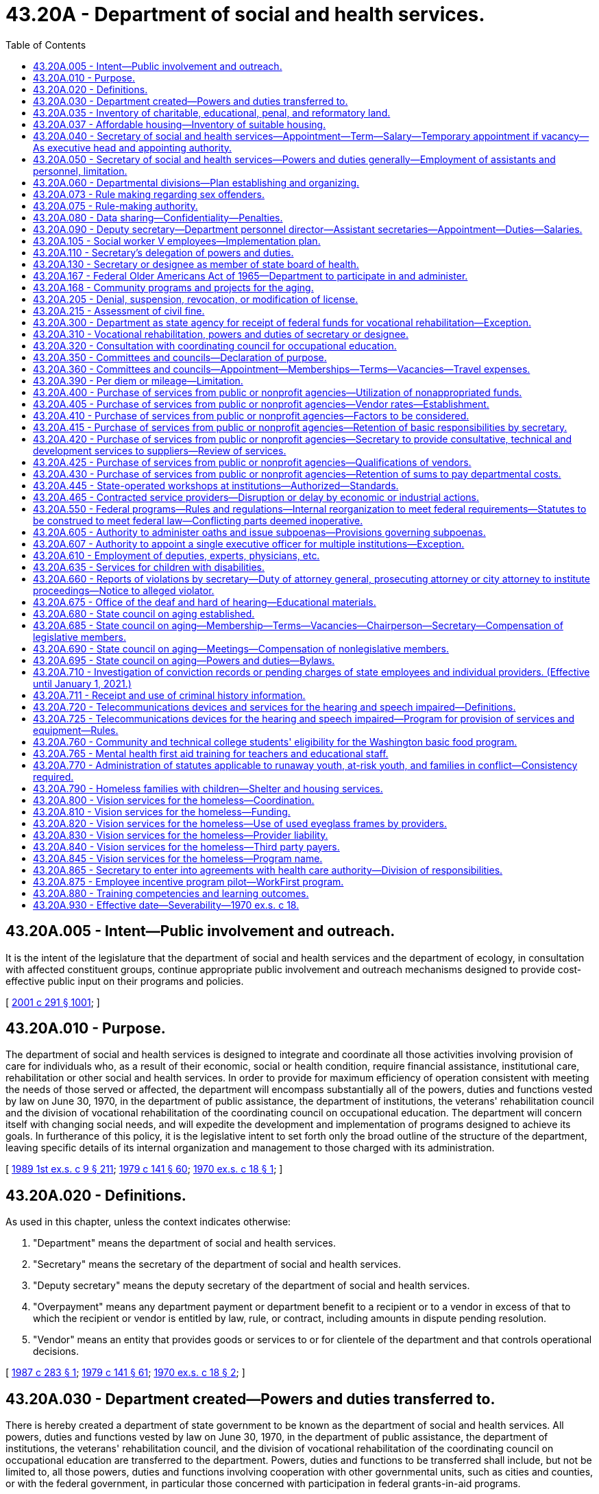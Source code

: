= 43.20A - Department of social and health services.
:toc:

== 43.20A.005 - Intent—Public involvement and outreach.
It is the intent of the legislature that the department of social and health services and the department of ecology, in consultation with affected constituent groups, continue appropriate public involvement and outreach mechanisms designed to provide cost-effective public input on their programs and policies.

[ http://lawfilesext.leg.wa.gov/biennium/2001-02/Pdf/Bills/Session%20Laws/Senate/5401-S.SL.pdf?cite=2001%20c%20291%20§%201001[2001 c 291 § 1001]; ]

== 43.20A.010 - Purpose.
The department of social and health services is designed to integrate and coordinate all those activities involving provision of care for individuals who, as a result of their economic, social or health condition, require financial assistance, institutional care, rehabilitation or other social and health services. In order to provide for maximum efficiency of operation consistent with meeting the needs of those served or affected, the department will encompass substantially all of the powers, duties and functions vested by law on June 30, 1970, in the department of public assistance, the department of institutions, the veterans' rehabilitation council and the division of vocational rehabilitation of the coordinating council on occupational education. The department will concern itself with changing social needs, and will expedite the development and implementation of programs designed to achieve its goals. In furtherance of this policy, it is the legislative intent to set forth only the broad outline of the structure of the department, leaving specific details of its internal organization and management to those charged with its administration.

[ http://leg.wa.gov/CodeReviser/documents/sessionlaw/1989ex1c9.pdf?cite=1989%201st%20ex.s.%20c%209%20§%20211[1989 1st ex.s. c 9 § 211]; http://leg.wa.gov/CodeReviser/documents/sessionlaw/1979c141.pdf?cite=1979%20c%20141%20§%2060[1979 c 141 § 60]; http://leg.wa.gov/CodeReviser/documents/sessionlaw/1970ex1c18.pdf?cite=1970%20ex.s.%20c%2018%20§%201[1970 ex.s. c 18 § 1]; ]

== 43.20A.020 - Definitions.
As used in this chapter, unless the context indicates otherwise:

. "Department" means the department of social and health services.

. "Secretary" means the secretary of the department of social and health services.

. "Deputy secretary" means the deputy secretary of the department of social and health services.

. "Overpayment" means any department payment or department benefit to a recipient or to a vendor in excess of that to which the recipient or vendor is entitled by law, rule, or contract, including amounts in dispute pending resolution.

. "Vendor" means an entity that provides goods or services to or for clientele of the department and that controls operational decisions.

[ http://leg.wa.gov/CodeReviser/documents/sessionlaw/1987c283.pdf?cite=1987%20c%20283%20§%201[1987 c 283 § 1]; http://leg.wa.gov/CodeReviser/documents/sessionlaw/1979c141.pdf?cite=1979%20c%20141%20§%2061[1979 c 141 § 61]; http://leg.wa.gov/CodeReviser/documents/sessionlaw/1970ex1c18.pdf?cite=1970%20ex.s.%20c%2018%20§%202[1970 ex.s. c 18 § 2]; ]

== 43.20A.030 - Department created—Powers and duties transferred to.
There is hereby created a department of state government to be known as the department of social and health services. All powers, duties and functions vested by law on June 30, 1970, in the department of public assistance, the department of institutions, the veterans' rehabilitation council, and the division of vocational rehabilitation of the coordinating council on occupational education are transferred to the department. Powers, duties and functions to be transferred shall include, but not be limited to, all those powers, duties and functions involving cooperation with other governmental units, such as cities and counties, or with the federal government, in particular those concerned with participation in federal grants-in-aid programs.

[ http://leg.wa.gov/CodeReviser/documents/sessionlaw/1989ex1c9.pdf?cite=1989%201st%20ex.s.%20c%209%20§%20212[1989 1st ex.s. c 9 § 212]; http://leg.wa.gov/CodeReviser/documents/sessionlaw/1979c141.pdf?cite=1979%20c%20141%20§%2062[1979 c 141 § 62]; http://leg.wa.gov/CodeReviser/documents/sessionlaw/1970ex1c18.pdf?cite=1970%20ex.s.%20c%2018%20§%203[1970 ex.s. c 18 § 3]; ]

== 43.20A.035 - Inventory of charitable, educational, penal, and reformatory land.
The department shall conduct an inventory of real properties as provided in *RCW 79.01.006.

[ http://lawfilesext.leg.wa.gov/biennium/1991-92/Pdf/Bills/Session%20Laws/Senate/5332-S.SL.pdf?cite=1991%20c%20204%20§%202[1991 c 204 § 2]; ]

== 43.20A.037 - Affordable housing—Inventory of suitable housing.
. The department shall identify and catalog real property that is no longer required for department purposes and is suitable for the development of affordable housing for very low-income, and moderate-income households as defined in RCW 43.63A.510. The inventory shall include the location, approximate size, and current zoning classification of the property. The department shall provide a copy of the inventory to the *department of community, trade, and economic development by November 1, 1993, and every November 1 thereafter.

. By November 1 of each year, beginning in 1994, the department shall purge the inventory of real property of sites that are no longer available for the development of affordable housing. The department shall include an updated listing of real property that has become available since the last update. As used in this section, "real property" means buildings, land, or buildings and land.

[ http://lawfilesext.leg.wa.gov/biennium/1995-96/Pdf/Bills/Session%20Laws/House/1014.SL.pdf?cite=1995%20c%20399%20§%2065[1995 c 399 § 65]; http://lawfilesext.leg.wa.gov/biennium/1993-94/Pdf/Bills/Session%20Laws/House/1824.SL.pdf?cite=1993%20c%20461%20§%208[1993 c 461 § 8]; ]

== 43.20A.040 - Secretary of social and health services—Appointment—Term—Salary—Temporary appointment if vacancy—As executive head and appointing authority.
The executive head and appointing authority of the department shall be the secretary of social and health services. He or she shall be appointed by the governor with the consent of the senate, and shall serve at the pleasure of the governor. He or she shall be paid a salary to be fixed by the governor in accordance with the provisions of RCW 43.03.040. If a vacancy occurs in his or her position while the senate is not in session, the governor shall make a temporary appointment until the next meeting of the senate, when he or she shall present to that body his or her nomination for the office.

[ http://lawfilesext.leg.wa.gov/biennium/2009-10/Pdf/Bills/Session%20Laws/Senate/5038.SL.pdf?cite=2009%20c%20549%20§%205073[2009 c 549 § 5073]; http://leg.wa.gov/CodeReviser/documents/sessionlaw/1970ex1c18.pdf?cite=1970%20ex.s.%20c%2018%20§%204[1970 ex.s. c 18 § 4]; ]

== 43.20A.050 - Secretary of social and health services—Powers and duties generally—Employment of assistants and personnel, limitation.
It is the intent of the legislature wherever possible to place the internal affairs of the department under the control of the secretary to institute the flexible, alert and intelligent management of its business that changing contemporary circumstances require. Therefore, whenever the secretary's authority is not specifically limited by law, he or she shall have complete charge and supervisory powers over the department. The secretary is authorized to create such administrative structures as deemed appropriate, except as otherwise specified by law. The secretary shall have the power to employ such assistants and personnel as may be necessary for the general administration of the department. Except as elsewhere specified, such employment shall be in accordance with the rules of the state civil service law, chapter 41.06 RCW.

[ http://lawfilesext.leg.wa.gov/biennium/1997-98/Pdf/Bills/Session%20Laws/Senate/5710-S2.SL.pdf?cite=1997%20c%20386%20§%2041[1997 c 386 § 41]; http://leg.wa.gov/CodeReviser/documents/sessionlaw/1979c141.pdf?cite=1979%20c%20141%20§%2063[1979 c 141 § 63]; http://leg.wa.gov/CodeReviser/documents/sessionlaw/1970ex1c18.pdf?cite=1970%20ex.s.%20c%2018%20§%205[1970 ex.s. c 18 § 5]; ]

== 43.20A.060 - Departmental divisions—Plan establishing and organizing.
The department of social and health services shall be subdivided into divisions, including a division of vocational rehabilitation. Except as otherwise specified or as federal requirements may differently require, these divisions shall be established and organized in accordance with plans to be prepared by the secretary and approved by the governor. In preparing such plans, the secretary shall endeavor to promote efficient public management, to improve programs, and to take full advantage of the economies, both fiscal and administrative, to be gained from the consolidation of the departments of public assistance, institutions, the veterans' rehabilitation council, and the division of vocational rehabilitation of the coordinating council on occupational education.

[ http://leg.wa.gov/CodeReviser/documents/sessionlaw/1989ex1c9.pdf?cite=1989%201st%20ex.s.%20c%209%20§%20213[1989 1st ex.s. c 9 § 213]; http://leg.wa.gov/CodeReviser/documents/sessionlaw/1979c141.pdf?cite=1979%20c%20141%20§%2064[1979 c 141 § 64]; http://leg.wa.gov/CodeReviser/documents/sessionlaw/1970ex1c18.pdf?cite=1970%20ex.s.%20c%2018%20§%206[1970 ex.s. c 18 § 6]; ]

== 43.20A.073 - Rule making regarding sex offenders.
See RCW 72.09.337.

[ ]

== 43.20A.075 - Rule-making authority.
For rules adopted after July 23, 1995, the secretary may not rely solely on a section of law stating a statute's intent or purpose, on the enabling provisions of the statute establishing the agency, or on any combination of such provisions, for statutory authority to adopt any rule.

[ http://lawfilesext.leg.wa.gov/biennium/1995-96/Pdf/Bills/Session%20Laws/House/1010-S.SL.pdf?cite=1995%20c%20403%20§%20102[1995 c 403 § 102]; ]

== 43.20A.080 - Data sharing—Confidentiality—Penalties.
. The department shall provide the employment security department quarterly with the names and social security numbers of all clients in the WorkFirst program and any successor state welfare program.

. The information provided by the employment security department under RCW 50.13.060 for statistical analysis and welfare program evaluation purposes may be used only for statistical analysis, research, and evaluation purposes as provided in RCW 74.08A.410 and 74.08A.420. Through individual matches with accessed employment security department confidential employer wage files, only aggregate, statistical, group level data shall be reported. Data sharing by the employment security department may be extended to include the office of financial management and other such governmental entities with oversight responsibility for this program.

. The department and other agencies of state government shall protect the privacy of confidential personal data supplied under RCW 50.13.060 consistent with federal law, chapters 50.13 and 50A.25 RCW, and the terms and conditions of a formal data-sharing agreement between the employment security department and agencies of state government, however the misuse or unauthorized use of confidential data supplied by the employment security department is subject to the penalties in RCW 50.13.080 and 50A.25.120.

[ http://lawfilesext.leg.wa.gov/biennium/2019-20/Pdf/Bills/Session%20Laws/House/1399-S.SL.pdf?cite=2019%20c%2013%20§%2067[2019 c 13 § 67]; http://lawfilesext.leg.wa.gov/biennium/1997-98/Pdf/Bills/Session%20Laws/House/3901.SL.pdf?cite=1997%20c%2058%20§%201005[1997 c 58 § 1005]; ]

== 43.20A.090 - Deputy secretary—Department personnel director—Assistant secretaries—Appointment—Duties—Salaries.
The secretary shall appoint a deputy secretary, a department personnel director and such assistant secretaries as shall be needed to administer the department. The deputy secretary shall have charge and general supervision of the department in the absence or disability of the secretary, and in case of a vacancy in the office of secretary, shall continue in charge of the department until a successor is appointed and qualified, or until the governor shall appoint an acting secretary. The officers appointed under this section, and exempt from the provisions of the state civil service law by the terms of *RCW 41.06.076, shall be paid salaries to be fixed by the governor in accordance with the procedure established by law for the fixing of salaries for officers exempt from the operation of the state civil service law.

[ http://lawfilesext.leg.wa.gov/biennium/2017-18/Pdf/Bills/Session%20Laws/House/1661-S2.SL.pdf?cite=2017%203rd%20sp.s.%20c%206%20§%20811[2017 3rd sp.s. c 6 § 811]; http://lawfilesext.leg.wa.gov/biennium/1993-94/Pdf/Bills/Session%20Laws/House/2319-S2.SL.pdf?cite=1994%20sp.s.%20c%207%20§%20515[1994 sp.s. c 7 § 515]; http://leg.wa.gov/CodeReviser/documents/sessionlaw/1970ex1c18.pdf?cite=1970%20ex.s.%20c%2018%20§%207[1970 ex.s. c 18 § 7]; ]

== 43.20A.105 - Social worker V employees—Implementation plan.
The secretary shall develop a plan for implementation for the social worker V employees. The implementation plan shall be submitted to the governor and the legislature by December 1, 1997. The department shall begin implementation of the plan beginning April 1, 1998. The department shall perform the duties assigned under *sections 3 through 5, chapter 386, Laws of 1997 and **RCW 41.06.076 within existing personnel resources.

[ http://lawfilesext.leg.wa.gov/biennium/1997-98/Pdf/Bills/Session%20Laws/Senate/5710-S2.SL.pdf?cite=1997%20c%20386%20§%205[1997 c 386 § 5]; ]

== 43.20A.110 - Secretary's delegation of powers and duties.
The secretary may delegate any power or duty vested in or transferred to him or her by law, or executive order, to his or her deputy secretary or to any other assistant or subordinate; but the secretary shall be responsible for the official acts of the officers and employees of the department.

[ http://lawfilesext.leg.wa.gov/biennium/2009-10/Pdf/Bills/Session%20Laws/Senate/5038.SL.pdf?cite=2009%20c%20549%20§%205074[2009 c 549 § 5074]; http://leg.wa.gov/CodeReviser/documents/sessionlaw/1970ex1c18.pdf?cite=1970%20ex.s.%20c%2018%20§%209[1970 ex.s. c 18 § 9]; ]

== 43.20A.130 - Secretary or designee as member of state board of health.
See RCW 43.20.030.

[ ]

== 43.20A.167 - Federal Older Americans Act of 1965—Department to participate in and administer.
See RCW 74.36.100.

[ ]

== 43.20A.168 - Community programs and projects for the aging.
See RCW 74.36.110 through 74.36.130.

[ ]

== 43.20A.205 - Denial, suspension, revocation, or modification of license.
This section governs the denial of an application for a license or the suspension, revocation, or modification of a license by the department.

. The department shall give written notice of the denial of an application for a license to the applicant or his or her agent. The department shall give written notice of revocation, suspension, or modification of a license to the licensee or his or her agent. The notice shall state the reasons for the action. The notice shall be personally served in the manner of service of a summons in a civil action or shall be given in another manner that shows proof of receipt.

. Except as otherwise provided in this subsection and in subsection (4) of this section, revocation, suspension, or modification is effective twenty-eight days after the licensee or the agent receives the notice.

.. The department may make the date the action is effective later than twenty-eight days after receipt. If the department does so, it shall state the effective date in the written notice given the licensee or agent.

.. The department may make the date the action is effective sooner than twenty-eight days after receipt when necessary to protect the public health, safety, or welfare. When the department does so, it shall state the effective date and the reasons supporting the effective date in the written notice given to the licensee or agent.

.. When the department has received certification pursuant to chapter 74.20A RCW from the division of child support that the licensee is a person who is not in compliance with a support order or an order from court stating that the licensee is in noncompliance with a *residential or visitation order under chapter 26.09 RCW, the department shall provide that the suspension is effective immediately upon receipt of the suspension notice by the licensee.

. Except for licensees suspended for noncompliance with a support order under chapter 74.20A RCW or a *residential or visitation order under chapter 26.09 RCW, a license applicant or licensee who is aggrieved by a department denial, revocation, suspension, or modification has the right to an adjudicative proceeding. The proceeding is governed by the Administrative Procedure Act, chapter 34.05 RCW. The application must be in writing, state the basis for contesting the adverse action, include a copy of the adverse notice, be served on and received by the department within twenty-eight days of the license applicant's or licensee's receiving the adverse notice, and be served in a manner that shows proof of receipt.

. [Empty]
.. If the department gives a licensee twenty-eight or more days notice of revocation, suspension, or modification and the licensee files an appeal before its effective date, the department shall not implement the adverse action until the final order has been entered. The presiding or reviewing officer may permit the department to implement part or all of the adverse action while the proceedings are pending if the appellant causes an unreasonable delay in the proceeding, if the circumstances change so that implementation is in the public interest, or for other good cause.

.. If the department gives a licensee less than twenty-eight days notice of revocation, suspension, or modification and the licensee timely files a sufficient appeal, the department may implement the adverse action on the effective date stated in the notice. The presiding or reviewing officer may order the department to stay implementation of part or all of the adverse action while the proceedings are pending if staying implementation is in the public interest or for other good cause.

[ http://lawfilesext.leg.wa.gov/biennium/1997-98/Pdf/Bills/Session%20Laws/House/3901.SL.pdf?cite=1997%20c%2058%20§%20841[1997 c 58 § 841]; http://leg.wa.gov/CodeReviser/documents/sessionlaw/1989c175.pdf?cite=1989%20c%20175%20§%2095[1989 c 175 § 95]; ]

== 43.20A.215 - Assessment of civil fine.
This section governs the assessment of a civil fine against a person by the department.

. The department shall written give [written] notice to the person against whom it assesses a civil fine. The notice shall state the reasons for the adverse action. The notice shall be personally served in the manner of service of a summons in a civil action or shall be given in an other manner that shows proof of receipt.

. Except as otherwise provided in subsection (4) of this section, the civil fine is due and payable twenty-eight days after receipt. The department may make the date the fine is due later than twenty-eight days after receipt. When the department does so, it shall state the effective date in the written notice given the person against whom it assesses the fine.

. The person against whom the department assesses a civil fine has the right to an adjudicative proceeding. The proceeding is governed by the Administrative Procedure Act, chapter 34.05 RCW. The application must be in writing, state the basis for contesting the fine, include a copy of the adverse notice, be served on and received by the department within twenty-eight days of the person's receiving the notice of civil fine, and be served in a manner which shows proof of receipt.

. If the person files a timely and sufficient appeal, the department shall not implement the action until the final order has been served. The presiding or reviewing officer may permit the department to implement part or all of the action while the proceedings are pending if the appellant causes an unreasonable delay in the proceedings or for other good cause.

[ http://leg.wa.gov/CodeReviser/documents/sessionlaw/1989c175.pdf?cite=1989%20c%20175%20§%2096[1989 c 175 § 96]; ]

== 43.20A.300 - Department as state agency for receipt of federal funds for vocational rehabilitation—Exception.
Except as provided in RCW 74.18.060, the department of social and health services shall serve as the sole agency of the state for the receipt of federal funds made available by acts of congress for vocational rehabilitation within this state.

[ http://leg.wa.gov/CodeReviser/documents/sessionlaw/1983c194.pdf?cite=1983%20c%20194%20§%2028[1983 c 194 § 28]; http://leg.wa.gov/CodeReviser/documents/sessionlaw/1977ex1c40.pdf?cite=1977%20ex.s.%20c%2040%20§%2015[1977 ex.s. c 40 § 15]; http://leg.wa.gov/CodeReviser/documents/sessionlaw/1970ex1c18.pdf?cite=1970%20ex.s.%20c%2018%20§%2040[1970 ex.s. c 18 § 40]; ]

== 43.20A.310 - Vocational rehabilitation, powers and duties of secretary or designee.
In addition to his or her other powers and duties, the secretary or his or her designee, shall have the following powers and duties:

. To prepare, adopt and certify the state plan for vocational rehabilitation;

. With respect to vocational rehabilitation, to adopt necessary rules and regulations and do such other acts not forbidden by law necessary to carry out the duties imposed by state law and the federal acts;

. To carry out the aims and purposes of the acts of congress pertaining to vocational rehabilitation.

[ http://lawfilesext.leg.wa.gov/biennium/2009-10/Pdf/Bills/Session%20Laws/Senate/5038.SL.pdf?cite=2009%20c%20549%20§%205075[2009 c 549 § 5075]; http://leg.wa.gov/CodeReviser/documents/sessionlaw/1979c141.pdf?cite=1979%20c%20141%20§%2065[1979 c 141 § 65]; http://leg.wa.gov/CodeReviser/documents/sessionlaw/1970ex1c18.pdf?cite=1970%20ex.s.%20c%2018%20§%2042[1970 ex.s. c 18 § 42]; ]

== 43.20A.320 - Consultation with coordinating council for occupational education.
The secretary or his or her designee shall consult with the coordinating council for occupational education in order to maintain close contact with developing programs of vocational education, particularly as such programs may affect programs undertaken in connection with vocational rehabilitation.

[ http://lawfilesext.leg.wa.gov/biennium/2009-10/Pdf/Bills/Session%20Laws/Senate/5038.SL.pdf?cite=2009%20c%20549%20§%205076[2009 c 549 § 5076]; http://leg.wa.gov/CodeReviser/documents/sessionlaw/1970ex1c18.pdf?cite=1970%20ex.s.%20c%2018%20§%2043[1970 ex.s. c 18 § 43]; ]

== 43.20A.350 - Committees and councils—Declaration of purpose.
The legislature declares that meaningful citizen involvement with and participation in the planning and programs of the department of social and health services are essential in order that the public may better understand the operations of the department, and the department staff may obtain the views and opinions of concerned and affected citizens. As a result of the creation of the department of social and health services and the resulting restructuring of programs and organization of the department's components, and as a further result of the legislative mandate to the department to organize and deliver services in a manner responsive to changing needs and conditions, it is necessary to provide for flexibility in the formation and functioning of the various committees and councils which presently advise the department, to restructure the present committees and councils, and to provide for new advisory committees and councils, so that all such committees and councils will more appropriately relate to the changing programs and services of the department.

[ http://leg.wa.gov/CodeReviser/documents/sessionlaw/1971ex1c189.pdf?cite=1971%20ex.s.%20c%20189%20§%201[1971 ex.s. c 189 § 1]; ]

== 43.20A.360 - Committees and councils—Appointment—Memberships—Terms—Vacancies—Travel expenses.
. The secretary is hereby authorized to appoint such advisory committees or councils as may be required by any federal legislation as a condition to the receipt of federal funds by the department. The secretary may appoint statewide committees or councils in the following subject areas: (a) Health facilities; (b) blind services; (c) medical and health care; (d) drug abuse and alcoholism; (e) social services; (f) economic services; (g) vocational services; (h) rehabilitative services; and (i) on such other subject matters as are or come within the department's responsibilities. The statewide councils shall have representation from both major political parties and shall have substantial consumer representation. Such committees or councils shall be constituted as required by federal law or as the secretary in his or her discretion may determine. The members of the committees or councils shall hold office for three years except in the case of a vacancy, in which event appointment shall be only for the remainder of the unexpired term for which the vacancy occurs. No member shall serve more than two consecutive terms.

. Members of such state advisory committees or councils may be paid their travel expenses in accordance with RCW 43.03.050 and 43.03.060 as now existing or hereafter amended.

[ http://lawfilesext.leg.wa.gov/biennium/2017-18/Pdf/Bills/Session%20Laws/House/1661-S2.SL.pdf?cite=2017%203rd%20sp.s.%20c%206%20§%20328[2017 3rd sp.s. c 6 § 328]; http://lawfilesext.leg.wa.gov/biennium/2001-02/Pdf/Bills/Session%20Laws/Senate/5401-S.SL.pdf?cite=2001%20c%20291%20§%20101[2001 c 291 § 101]; http://leg.wa.gov/CodeReviser/documents/sessionlaw/1989ex1c9.pdf?cite=1989%201st%20ex.s.%20c%209%20§%20214[1989 1st ex.s. c 9 § 214]; http://leg.wa.gov/CodeReviser/documents/sessionlaw/1989c11.pdf?cite=1989%20c%2011%20§%2014[1989 c 11 § 14]; http://leg.wa.gov/CodeReviser/documents/sessionlaw/1984c259.pdf?cite=1984%20c%20259%20§%201[1984 c 259 § 1]; http://leg.wa.gov/CodeReviser/documents/sessionlaw/1981c151.pdf?cite=1981%20c%20151%20§%206[1981 c 151 § 6]; http://leg.wa.gov/CodeReviser/documents/sessionlaw/1977c75.pdf?cite=1977%20c%2075%20§%2045[1977 c 75 § 45]; 1975-'76 2nd ex.s. c 34 § 98; http://leg.wa.gov/CodeReviser/documents/sessionlaw/1971ex1c189.pdf?cite=1971%20ex.s.%20c%20189%20§%202[1971 ex.s. c 189 § 2]; ]

== 43.20A.390 - Per diem or mileage—Limitation.
Notwithstanding any other provision of chapter 189, Laws of 1971 ex. sess., no person shall receive as compensation or reimbursement for per diem or mileage authorized in chapter 189, Laws of 1971 ex. sess. any amount that would exceed the per diem or mileage provided in RCW 43.03.050 and 43.03.060.

[ http://leg.wa.gov/CodeReviser/documents/sessionlaw/1971ex1c189.pdf?cite=1971%20ex.s.%20c%20189%20§%2016[1971 ex.s. c 189 § 16]; ]

== 43.20A.400 - Purchase of services from public or nonprofit agencies—Utilization of nonappropriated funds.
Notwithstanding any other provisions of law, the secretary of the department of social and health services is authorized to utilize nonappropriated funds made available to the department, in order to compliment the social and health services programs of the department by purchase of services from public or nonprofit agencies. The purpose of this authorization is to augment the services presently offered and to achieve pooling of public and nonprofit resources.

[ http://leg.wa.gov/CodeReviser/documents/sessionlaw/1971ex1c309.pdf?cite=1971%20ex.s.%20c%20309%20§%201[1971 ex.s. c 309 § 1]; ]

== 43.20A.405 - Purchase of services from public or nonprofit agencies—Vendor rates—Establishment.
After obtaining the review and advice of the governor's advisory committee on vendor rates, the secretary shall establish rates of payment for services which are to be purchased: PROVIDED, That the secretary shall afford all interested persons reasonable opportunity to submit data, views, or arguments, and shall consider fully all submissions respecting the proposed rates. Prior to the establishment of such rates, the secretary shall give at least twenty days notice of such intended action by mail to such persons or agencies as have made timely request of the secretary for advance notice of establishment of such vendor rates. Such rates shall not exceed the amounts reasonable and necessary to assure quality services and shall not exceed the costs reasonably assignable to such services pursuant to cost finding and monitoring procedures to be established by the secretary. Information to support such rates of payment shall be maintained in a form accessible to the public.

[ http://leg.wa.gov/CodeReviser/documents/sessionlaw/1971ex1c309.pdf?cite=1971%20ex.s.%20c%20309%20§%202[1971 ex.s. c 309 § 2]; ]

== 43.20A.410 - Purchase of services from public or nonprofit agencies—Factors to be considered.
In determining whether services should be purchased from other public or nonprofit agencies, the secretary shall consider:

. Whether the particular service or services is available or might be developed.

. The probability that program and workload performance standards will be met, by means of the services purchased.

. The availability of reasonably adequate cost finding and performance evaluation criteria.

Nothing in RCW 43.20A.400 through 43.20A.430 is to be construed to authorize reduction in state employment in service component areas presently rendering such services.

[ http://leg.wa.gov/CodeReviser/documents/sessionlaw/1971ex1c309.pdf?cite=1971%20ex.s.%20c%20309%20§%203[1971 ex.s. c 309 § 3]; ]

== 43.20A.415 - Purchase of services from public or nonprofit agencies—Retention of basic responsibilities by secretary.
When, pursuant to RCW 43.20A.400 through 43.20A.430, the secretary elects to purchase a service or services, he or she shall retain continuing basic responsibility for:

. Determining the eligibility of individuals for services;

. The selection, quality, effectiveness, and execution of a plan or program of services suited to the need of an individual or of a group of individuals; and

. Measuring the cost effectiveness of purchase of services.

[ http://lawfilesext.leg.wa.gov/biennium/2009-10/Pdf/Bills/Session%20Laws/Senate/5038.SL.pdf?cite=2009%20c%20549%20§%205077[2009 c 549 § 5077]; http://leg.wa.gov/CodeReviser/documents/sessionlaw/1971ex1c309.pdf?cite=1971%20ex.s.%20c%20309%20§%204[1971 ex.s. c 309 § 4]; ]

== 43.20A.420 - Purchase of services from public or nonprofit agencies—Secretary to provide consultative, technical and development services to suppliers—Review of services.
The secretary shall work with the suppliers of purchased services by:

. Providing consultation and technical assistance;

. Monitoring and periodically reviewing services in order to assure satisfactory performance including adherence to state prescribed workload and quality standards; and

. Developing new and more effective and efficient approaches to and methods of delivering services.

[ http://leg.wa.gov/CodeReviser/documents/sessionlaw/1971ex1c309.pdf?cite=1971%20ex.s.%20c%20309%20§%205[1971 ex.s. c 309 § 5]; ]

== 43.20A.425 - Purchase of services from public or nonprofit agencies—Qualifications of vendors.
The secretary shall assure that sources from which services are purchased are: (1) Licensed, or (2) meet applicable accrediting standards, or (3) in the absence of licensing or accrediting standards, meet standards or criteria established by the secretary to assure quality of service: PROVIDED, That this section shall not be deemed to dispense with any licensing or accrediting requirement imposed by any other provision of law, by any county or municipal ordinance, or by rule or regulation of any public agency.

[ http://leg.wa.gov/CodeReviser/documents/sessionlaw/1971ex1c309.pdf?cite=1971%20ex.s.%20c%20309%20§%206[1971 ex.s. c 309 § 6]; ]

== 43.20A.430 - Purchase of services from public or nonprofit agencies—Retention of sums to pay departmental costs.
The secretary shall, if not otherwise prohibited by law, pursuant to agreement between the department and the agency in each contract, retain from such nonappropriated funds sufficient sums to pay for the department's administrative costs, monitoring and evaluating delivery of services, and such other costs as may be necessary to administer the department's responsibilities under RCW 43.20A.400 through 43.20A.430.

[ http://leg.wa.gov/CodeReviser/documents/sessionlaw/1971ex1c309.pdf?cite=1971%20ex.s.%20c%20309%20§%207[1971 ex.s. c 309 § 7]; ]

== 43.20A.445 - State-operated workshops at institutions—Authorized—Standards.
The department may establish and operate workshops for the training, habilitation, and rehabilitation of residents of institutions of the department. Products, goods, wares, articles, or merchandise manufactured or produced by the workshops may be sold to governmental agencies or on the open market at fair value. Prior to establishment of new state-operated workshops at institutions, the department shall consider the availability, appropriateness, and relative cost of contracting with and giving first preference to private nonprofit sheltered workshops, as defined in RCW 82.04.385, to provide workshop activities for residents of the institution.

The secretary shall credit the moneys derived from the sale of items from workshops under this section to a revolving fund under the control of the superintendent of the institution or facility where the items were manufactured. These moneys shall be expended for the purchase of supplies and materials for use in the workshop, to provide pay and training incentives for residents, and for other costs of the operation of the workshop. Payment of residents for work performed on workshop projects shall take into account resident productivity in comparison to the productivity of a nondisabled person earning the minimum wage as well as other factors consistent with goals of rehabilitation and treatment. Institutional work training programs shall be operated in accordance with standards required by the department for private vendors for the same or similar service.

Workshop materials and supplies may be purchased through state purchasing or from private vendors. Each institution or facility shall maintain records to demonstrate that purchases are made at the fair market value or best available price.

[ http://leg.wa.gov/CodeReviser/documents/sessionlaw/1983ex1c41.pdf?cite=1983%201st%20ex.s.%20c%2041%20§%2020[1983 1st ex.s. c 41 § 20]; ]

== 43.20A.465 - Contracted service providers—Disruption or delay by economic or industrial actions.
. Any contract entered into or renewed by the department with a private contractor for adult care, mental health, addiction, disability support, or youth services must contain an assurance that the contracted services will not be disrupted or delayed by economic or industrial action. The assurance may be provided through the execution of an agreement between the contractor and any labor organization that represents or seeks to represent the employees of the private contractor that perform or will perform the essential services contracted for by the department.

. The assurance required under subsection (1) of this section must be a condition of contracting with the department and may be satisfied through one or more of the following contractual commitments made on the part of the contractor through the life of the contract as a condition of receiving or renewing a contract:

.. An agreement between the contractor and any exclusive representative labor organization representing the employees performing the contracted services that contains a provision prohibiting economic or industrial action on the part of all parties and includes a process for the resolution of disputes between them;

.. An agreement between the contractor and any labor organization seeking to represent the employees performing the contracted services that includes a provision prohibiting the parties from causing, promoting, or encouraging economic, industrial, or other disruptive activity on the part of the contractor or employees performing services under the contract, and includes a process for resolution of disputes between parties; or

.. Any other agreement or binding obligation providing assurances equivalent to those specified in (a) and (b) of this subsection that are to be maintained through the life of the contract.

. The assurance made to the department must be a binding provision of any contract subject to this section and constitutes a warranty to the department on the part of the contractor.

. Failure to maintain the assurance, such that the services contracted by the department are interrupted, shall entitle the department to terminate, suspend, or revoke the contract and make arrangements for the provision of services by other means.

. In awarding any contract subject to this section, the department must take into consideration any prior disruptions in the provision of services by the contractor and whether the assurance provided by the contractor pursuant to this section has mitigated the risk of a reoccurrence of the disruptions, if any.

. Any contract subject to this section that is awarded or renewed must include a provision providing for reimbursement to the department of the actual costs to the department arising from the inadequacy of the assurance provided by the contractor.

[ http://lawfilesext.leg.wa.gov/biennium/2019-20/Pdf/Bills/Session%20Laws/Senate/6096.SL.pdf?cite=2020%20c%20201%20§%202[2020 c 201 § 2]; ]

== 43.20A.550 - Federal programs—Rules and regulations—Internal reorganization to meet federal requirements—Statutes to be construed to meet federal law—Conflicting parts deemed inoperative.
In furtherance of the policy of the state to cooperate with the federal government in all of the programs under the jurisdiction of the department, such rules and regulations as may become necessary to entitle the state to participate in federal funds may be adopted, unless the same be expressly prohibited by law. Any internal reorganization carried out under the terms of this chapter shall meet federal requirements which are a necessary condition to state receipt of federal funds. Any section or provision of law dealing with the department which may be susceptible to more than one construction shall be interpreted in favor of the construction most likely to comply with federal laws entitling this state to receive federal funds for the various programs of the department. If any law dealing with the department is ruled to be in conflict with federal requirements which are a prescribed condition of the allocation of federal funds to the state, or to any departments or agencies thereof, such conflicting part of chapter 18, Laws of 1970 ex. sess. is declared to be inoperative solely to the extent of the conflict.

[ http://leg.wa.gov/CodeReviser/documents/sessionlaw/1979c141.pdf?cite=1979%20c%20141%20§%2066[1979 c 141 § 66]; http://leg.wa.gov/CodeReviser/documents/sessionlaw/1970ex1c18.pdf?cite=1970%20ex.s.%20c%2018%20§%2066[1970 ex.s. c 18 § 66]; ]

== 43.20A.605 - Authority to administer oaths and issue subpoenas—Provisions governing subpoenas.
. The secretary or a designee shall have full authority to administer oaths and take testimony thereunder, to issue subpoenas requiring the attendance of witnesses before him or her together with all books, memoranda, papers, and other documents, articles or instruments, and to compel the disclosure by such witnesses of all facts known to them relative to the matters under investigation.

. Subpoenas issued in adjudicative proceedings are governed by RCW 34.05.588(1).

. Subpoenas issued in the conduct of investigations required or authorized by other statutory provisions or necessary in the enforcement of other statutory provisions shall be governed by RCW 34.05.588(2).

. When a judicially approved subpoena is required by law, the secretary or designee may apply for and obtain a superior court order approving and authorizing a subpoena in advance of its issuance. The application may be made in the county where the subpoenaed person resides or is found, or in the county where the subpoenaed documents, records, or evidence are located, or in Thurston county. The application must:

.. State that an order is sought under this section;

.. Adequately specify the documents, records, evidence, or testimony; and

.. Include a declaration made under oath that an investigation is being conducted for a lawfully authorized purpose related to an investigation within the department's authority and that the subpoenaed documents, records, evidence, or testimony are reasonably related to an investigation within the department's authority.

. When an application under subsection (4) of this section is made to the satisfaction of the court, the court must issue an order approving the subpoena. When a judicially approved subpoena is required by law, an order under this subsection constitutes authority of law for the agency to subpoena the documents, records, evidence, or testimony.

. The secretary or designee may seek approval and a court may issue an order under this section without prior notice to any person, including the person to whom the subpoena is directed and the person who is the subject of an investigation. An application for court approval is subject to the fee and process set forth in RCW 36.18.012(3).

[ http://lawfilesext.leg.wa.gov/biennium/2011-12/Pdf/Bills/Session%20Laws/Senate/5921-S.SL.pdf?cite=2011%201st%20sp.s.%20c%2042%20§%2023[2011 1st sp.s. c 42 § 23]; http://lawfilesext.leg.wa.gov/biennium/2009-10/Pdf/Bills/Session%20Laws/Senate/5038.SL.pdf?cite=2009%20c%20549%20§%205078[2009 c 549 § 5078]; http://leg.wa.gov/CodeReviser/documents/sessionlaw/1989c175.pdf?cite=1989%20c%20175%20§%2097[1989 c 175 § 97]; http://leg.wa.gov/CodeReviser/documents/sessionlaw/1983ex1c41.pdf?cite=1983%201st%20ex.s.%20c%2041%20§%2021[1983 1st ex.s. c 41 § 21]; http://leg.wa.gov/CodeReviser/documents/sessionlaw/1979c141.pdf?cite=1979%20c%20141%20§%2047[1979 c 141 § 47]; http://leg.wa.gov/CodeReviser/documents/sessionlaw/1967ex1c102.pdf?cite=1967%20ex.s.%20c%20102%20§%202[1967 ex.s. c 102 § 2]; ]

== 43.20A.607 - Authority to appoint a single executive officer for multiple institutions—Exception.
The secretary may appoint one individual to serve as chief executive officer, administrator, or superintendent for more than one facility or institution of the department where one or both facilities or institutions are required by law to have a chief executive officer, administrator, or superintendent. This section, however, shall not apply to RCW 72.40.020.

[ http://leg.wa.gov/CodeReviser/documents/sessionlaw/1983ex1c41.pdf?cite=1983%201st%20ex.s.%20c%2041%20§%2025[1983 1st ex.s. c 41 § 25]; ]

== 43.20A.610 - Employment of deputies, experts, physicians, etc.
The secretary may appoint and employ such deputies, scientific experts, physicians, nurses, sanitary engineers, and other personnel including consultants, and such clerical and other assistants as may be necessary to carry on the work of the department of social and health services.

[ http://leg.wa.gov/CodeReviser/documents/sessionlaw/1979c141.pdf?cite=1979%20c%20141%20§%2048[1979 c 141 § 48]; http://leg.wa.gov/CodeReviser/documents/sessionlaw/1967ex1c102.pdf?cite=1967%20ex.s.%20c%20102%20§%208[1967 ex.s. c 102 § 8]; http://leg.wa.gov/CodeReviser/documents/sessionlaw/1965c8.pdf?cite=1965%20c%208%20§%2043.20.040[1965 c 8 § 43.20.040]; http://leg.wa.gov/CodeReviser/documents/sessionlaw/1961ex1c5.pdf?cite=1961%20ex.s.%20c%205%20§%201[1961 ex.s. c 5 § 1]; http://leg.wa.gov/CodeReviser/documents/sessionlaw/1921c7.pdf?cite=1921%20c%207%20§%2057[1921 c 7 § 57]; RRS § 10815; ]

== 43.20A.635 - Services for children with disabilities.
It shall be the duty of the secretary of social and health services and he or she shall have the power to establish and administer a program of services for children with disabilities or who are suffering from physical conditions which lead to disabilities, which shall provide for developing, extending, and improving services for locating such children, and for providing for medical, surgical, corrective, and other services and care, and facilities for diagnosis, hospitalization, and aftercare; to supervise the administration of those services, included in the program, which are not administered directly by it; to extend and improve any such services, including those in existence on April 1, 1941; to cooperate with medical, health, nursing, and welfare groups and organizations, and with any agency of the state charged with the administration of laws providing for vocational rehabilitation of children with physical disabilities; to cooperate with the federal government, through its appropriate agency or instrumentality in developing, extending, and improving such services; and to receive and expend all funds made available to the department by the federal government, the state or its political subdivisions or from other sources, for such purposes.

[ http://lawfilesext.leg.wa.gov/biennium/2019-20/Pdf/Bills/Session%20Laws/House/2390.SL.pdf?cite=2020%20c%20274%20§%2021[2020 c 274 § 21]; http://lawfilesext.leg.wa.gov/biennium/2009-10/Pdf/Bills/Session%20Laws/Senate/5038.SL.pdf?cite=2009%20c%20549%20§%205079[2009 c 549 § 5079]; http://leg.wa.gov/CodeReviser/documents/sessionlaw/1979c141.pdf?cite=1979%20c%20141%20§%2052[1979 c 141 § 52]; http://leg.wa.gov/CodeReviser/documents/sessionlaw/1965c8.pdf?cite=1965%20c%208%20§%2043.20.130[1965 c 8 § 43.20.130]; http://leg.wa.gov/CodeReviser/documents/sessionlaw/1941c129.pdf?cite=1941%20c%20129%20§%201[1941 c 129 § 1]; Rem. Supp. 1941 § 9992-107a; prior:  1937 c 114 § 7. Formerly RCW  74.12.210; 43.20.130; ]

== 43.20A.660 - Reports of violations by secretary—Duty of attorney general, prosecuting attorney or city attorney to institute proceedings—Notice to alleged violator.
. It shall be the duty of each assistant attorney general, prosecuting attorney, or city attorney to whom the secretary reports any violation of chapter 43.20A RCW, or regulations promulgated thereunder, to cause appropriate proceedings to be instituted in the proper courts, without delay, and to be duly prosecuted as prescribed by law.

. Before any violation of chapter 43.20A RCW is reported by the secretary to the prosecuting attorney for the institution of a criminal proceeding, the person against whom such proceeding is contemplated shall be given appropriate notice and an opportunity to present his or her views to the secretary, either orally or in writing, with regard to such contemplated proceeding.

[ http://lawfilesext.leg.wa.gov/biennium/2009-10/Pdf/Bills/Session%20Laws/Senate/5038.SL.pdf?cite=2009%20c%20549%20§%205080[2009 c 549 § 5080]; http://leg.wa.gov/CodeReviser/documents/sessionlaw/1989ex1c9.pdf?cite=1989%201st%20ex.s.%20c%209%20§%20215[1989 1st ex.s. c 9 § 215]; http://leg.wa.gov/CodeReviser/documents/sessionlaw/1979c141.pdf?cite=1979%20c%20141%20§%2057[1979 c 141 § 57]; http://leg.wa.gov/CodeReviser/documents/sessionlaw/1967ex1c102.pdf?cite=1967%20ex.s.%20c%20102%20§%207[1967 ex.s. c 102 § 7]; ]

== 43.20A.675 - Office of the deaf and hard of hearing—Educational materials.
The office of the deaf and hard of hearing shall develop educational materials to be distributed by hearing aid dispensers, including audiologists, to persons with hearing loss that explains the uses, benefits, and limitations of current hearing assistive technologies as defined by the department of health in rule.

[ http://lawfilesext.leg.wa.gov/biennium/2019-20/Pdf/Bills/Session%20Laws/Senate/5210.SL.pdf?cite=2019%20c%20183%20§%203[2019 c 183 § 3]; ]

== 43.20A.680 - State council on aging established.
The state council on aging is hereby established as an advisory council to the governor, the secretary of social and health services, and the office of aging or any other office solely designated as the state unit on aging. The state council on aging may be designated by the governor to serve as the state advisory council to the state unit on aging with respect to federally funded programs as required by federal regulation. The director of the state unit on aging shall provide appropriate staff support.

[ http://leg.wa.gov/CodeReviser/documents/sessionlaw/1981c151.pdf?cite=1981%20c%20151%20§%201[1981 c 151 § 1]; ]

== 43.20A.685 - State council on aging—Membership—Terms—Vacancies—Chairperson—Secretary—Compensation of legislative members.
. Members of the council shall be appointed to terms of three years, except in the case of a vacancy, in which event appointment shall be for the remainder of the unexpired term for which the vacancy occurs. No member of the council may serve more than two consecutive three-year terms. Each area agency on aging advisory council shall appoint one member from its state-designated planning and service area. The governor shall appoint one additional member from names submitted by the association of Washington cities and one additional member from names submitted by the Washington state association of counties. In addition, the governor may appoint not more than five at large members, in order to ensure that rural areas (those areas outside of a standard metropolitan statistical area), minority populations, and those individuals with special skills which could assist the state council are represented. The members of the state council on aging shall elect, at the council's initial meeting and at the council's first meeting each year, one member to serve as chairperson of the council and another member to serve as secretary of the council.

. The speaker of the house of representatives and the president of the senate shall each appoint two nonvoting members to the council; one from each of the two largest caucuses in each house. The terms of the members so appointed shall be for approximately two years and the terms shall expire before the first day of the legislative session in odd-numbered years. They shall be compensated by their respective houses as provided under RCW 44.04.120, as now or hereafter amended.

. With the exception of the members from the Washington state association of cities, the Washington state association of counties, and the nonvoting legislative members, all members of the council shall be at least fifty-five years old.

[ http://lawfilesext.leg.wa.gov/biennium/2011-12/Pdf/Bills/Session%20Laws/House/1371-S2.SL.pdf?cite=2011%201st%20sp.s.%20c%2021%20§%2031[2011 1st sp.s. c 21 § 31]; http://leg.wa.gov/CodeReviser/documents/sessionlaw/1981c151.pdf?cite=1981%20c%20151%20§%202[1981 c 151 § 2]; ]

== 43.20A.690 - State council on aging—Meetings—Compensation of nonlegislative members.
The state council on aging shall meet monthly unless determined otherwise by a majority vote of the members, which vote shall be taken at a regular meeting of the council. Nonlegislative members shall serve without compensation but shall be reimbursed for travel expenses and per diem in the performance of their duties as provided in RCW 43.03.050 and 43.03.060 as now existing or hereafter amended.

[ http://leg.wa.gov/CodeReviser/documents/sessionlaw/1981c151.pdf?cite=1981%20c%20151%20§%203[1981 c 151 § 3]; ]

== 43.20A.695 - State council on aging—Powers and duties—Bylaws.
. The state council on aging has the following powers and duties:

.. To serve in an advisory capacity to the governor, the secretary of social and health services, and the state unit on aging on all matters pertaining to policies, programs, and services affecting older persons;

.. To create public awareness of the special needs and potentialities of older persons; and

.. To provide for self-advocacy by older citizens of the state through sponsorship of training, legislative and other conferences, workshops, and such other methods as may be deemed appropriate.

. The council shall establish bylaws to aid in the performance of its powers and duties.

[ http://leg.wa.gov/CodeReviser/documents/sessionlaw/1981c151.pdf?cite=1981%20c%20151%20§%204[1981 c 151 § 4]; ]

== 43.20A.710 - Investigation of conviction records or pending charges of state employees and individual providers. (Effective until January 1, 2021.)
. The secretary shall investigate the conviction records, pending charges and disciplinary board final decisions of:

.. Any current employee or applicant seeking or being considered for any position with the department who will or may have unsupervised access to children, vulnerable adults, or individuals with mental illness or developmental disabilities. This includes, but is not limited to, positions conducting comprehensive assessments, financial eligibility determinations, licensing and certification activities, investigations, surveys, or case management; or for state positions otherwise required by federal law to meet employment standards;

.. Individual providers who are paid by the state and providers who are paid by home care agencies to provide in-home services involving unsupervised access to persons with physical, mental, or developmental disabilities or mental illness, or to vulnerable adults as defined in chapter 74.34 RCW, including but not limited to services provided under chapter 74.39 or 74.39A RCW; and

.. Individuals or businesses or organizations for the care, supervision, case management, or treatment of children, persons with developmental disabilities, or vulnerable adults, including but not limited to services contracted for under chapter 18.20, 70.127, 70.128, 72.36, or 74.39A RCW or Title 71A RCW.

. The secretary shall require a fingerprint-based background check through both the Washington state patrol and the federal bureau of investigation as provided in RCW 43.43.837. Unless otherwise authorized by law, the secretary shall use the information solely for the purpose of determining the character, suitability, and competence of the applicant.

. Except as provided in subsection (4) of this section, an individual provider or home care agency provider who has resided in the state less than three years before applying for employment involving unsupervised access to a vulnerable adult as defined in chapter 74.34 RCW must be fingerprinted for the purpose of investigating conviction records through both the Washington state patrol and the federal bureau of investigation. This subsection applies only with respect to the provision of in-home services funded by medicaid personal care under RCW 74.09.520, community options program entry system waiver services under RCW 74.39A.030, or chore services under RCW 74.39A.110. However, this subsection does not supersede *RCW 74.15.030(2)(b).

. Long-term care workers, as defined in RCW 74.39A.009, who are hired after January 7, 2012, are subject to background checks under RCW 74.39A.056, except that the department may require a background check at any time under RCW 43.43.837. For the purposes of this subsection, "background check" includes, but is not limited to, a fingerprint check submitted for the purpose of investigating conviction records through both the Washington state patrol and the federal bureau of investigation.

. An individual provider or home care agency provider hired to provide in-home care for and having unsupervised access to a vulnerable adult as defined in chapter 74.34 RCW must have no conviction for a disqualifying crime under RCW 43.43.830 and 43.43.842. An individual or home care agency provider must also have no conviction for a crime relating to drugs as defined in RCW 43.43.830. This subsection applies only with respect to the provision of in-home services funded by medicaid personal care under RCW 74.09.520, community options program entry system waiver services under RCW 74.39A.030, or chore services under RCW 74.39A.110.

. The secretary shall provide the results of the state background check on long-term care workers, including individual providers, to the persons hiring them or to their legal guardians, if any, for their determination of the character, suitability, and competence of the applicants. If the person elects to hire or retain an individual provider after receiving notice from the department that the applicant has a conviction for an offense that would disqualify the applicant from having unsupervised access to persons with physical, mental, or developmental disabilities or mental illness, or to vulnerable adults as defined in chapter 74.34 RCW, then the secretary shall deny payment for any subsequent services rendered by the disqualified individual provider.

. Criminal justice agencies shall provide the secretary such information as they may have and that the secretary may require for such purpose.

. Any person whose criminal history would otherwise disqualify the person under this section from a position which will or may have unsupervised access to children, vulnerable adults, or persons with mental illness or developmental disabilities shall not be disqualified if the department of social and health services reviewed the person's otherwise disqualifying criminal history through the department of social and health services' background assessment review team process conducted in 2002 and determined that such person could remain in a position covered by this section, or if the otherwise disqualifying conviction or disposition has been the subject of a pardon, annulment, or other equivalent procedure.

[ http://lawfilesext.leg.wa.gov/biennium/2013-14/Pdf/Bills/Session%20Laws/Senate/6095-S.SL.pdf?cite=2014%20c%2088%20§%202[2014 c 88 § 2]; http://lawfilesext.leg.wa.gov/biennium/2011-12/Pdf/Bills/Session%20Laws/House/2314-S.SL.pdf?cite=2012%20c%20164%20§%20505[2012 c 164 § 505]; http://lawfilesext.leg.wa.gov/biennium/2011-12/Pdf/Bills/Session%20Laws/House/1548-S.SL.pdf?cite=2011%201st%20sp.s.%20c%2031%20§%2016[2011 1st sp.s. c 31 § 16]; http://lawfilesext.leg.wa.gov/biennium/2011-12/Pdf/Bills/Session%20Laws/House/1419.SL.pdf?cite=2011%20c%20253%20§%201[2011 c 253 § 1]; http://lawfilesext.leg.wa.gov/biennium/2009-10/Pdf/Bills/Session%20Laws/Senate/6180-S.SL.pdf?cite=2009%20c%20580%20§%205[2009 c 580 § 5]; http://lawfilesext.leg.wa.gov/biennium/2001-02/Pdf/Bills/Session%20Laws/Senate/5606-S.SL.pdf?cite=2001%20c%20296%20§%205[2001 c 296 § 5]; http://lawfilesext.leg.wa.gov/biennium/1999-00/Pdf/Bills/Session%20Laws/House/2637-S2.SL.pdf?cite=2000%20c%2087%20§%202[2000 c 87 § 2]; http://lawfilesext.leg.wa.gov/biennium/1999-00/Pdf/Bills/Session%20Laws/House/1880-S.SL.pdf?cite=1999%20c%20336%20§%207[1999 c 336 § 7]; http://lawfilesext.leg.wa.gov/biennium/1997-98/Pdf/Bills/Session%20Laws/House/1850-S2.SL.pdf?cite=1997%20c%20392%20§%20525[1997 c 392 § 525]; http://lawfilesext.leg.wa.gov/biennium/1993-94/Pdf/Bills/Session%20Laws/Senate/5261-S.SL.pdf?cite=1993%20c%20210%20§%201[1993 c 210 § 1]; http://leg.wa.gov/CodeReviser/documents/sessionlaw/1989c334.pdf?cite=1989%20c%20334%20§%2013[1989 c 334 § 13]; http://leg.wa.gov/CodeReviser/documents/sessionlaw/1986c269.pdf?cite=1986%20c%20269%20§%201[1986 c 269 § 1]; ]

== 43.20A.711 - Receipt and use of criminal history information.
The secretary is authorized to receive criminal history record information that includes nonconviction data for any purpose associated with an investigation under chapter 74.04 RCW. Dissemination or use of nonconviction data for purposes other than that authorized in this section is prohibited.

[ http://lawfilesext.leg.wa.gov/biennium/2007-08/Pdf/Bills/Session%20Laws/House/2955.SL.pdf?cite=2008%20c%2074%20§%204[2008 c 74 § 4]; ]

== 43.20A.720 - Telecommunications devices and services for the hearing and speech impaired—Definitions.
Unless the context clearly requires otherwise, the definitions in this section apply throughout this section and RCW 43.20A.725.

. "Hearing impaired" means those persons who are certified to be deaf, deaf-blind, or hard of hearing, and those persons who are certified to have a hearing disability limiting their access to telecommunications.

. "Speech impaired" means persons who are certified to be unable to speak or who are certified to have a speech impairment limiting their access to telecommunications.

. "Department" means the department of social and health services.

. "Office" means the office of deaf and hard of hearing within the state department of social and health services.

[ http://lawfilesext.leg.wa.gov/biennium/2001-02/Pdf/Bills/Session%20Laws/House/1884-S.SL.pdf?cite=2001%20c%20210%20§%201[2001 c 210 § 1]; http://lawfilesext.leg.wa.gov/biennium/1991-92/Pdf/Bills/Session%20Laws/Senate/6377-S.SL.pdf?cite=1992%20c%20144%20§%202[1992 c 144 § 2]; http://leg.wa.gov/CodeReviser/documents/sessionlaw/1990c89.pdf?cite=1990%20c%2089%20§%202[1990 c 89 § 2]; http://leg.wa.gov/CodeReviser/documents/sessionlaw/1987c304.pdf?cite=1987%20c%20304%20§%202[1987 c 304 § 2]; ]

== 43.20A.725 - Telecommunications devices for the hearing and speech impaired—Program for provision of services and equipment—Rules.
Subject to the enactment into law of the 2013 amendments to RCW 82.14B.040 in section 103, chapter 8, Laws of 2013 2nd sp. sess., the 2013 amendments to RCW 82.14B.042 in section 104, chapter 8, Laws of 2013 2nd sp. sess., the 2013 amendments to RCW 82.14B.030 in section 105, chapter 8, Laws of 2013 2nd sp. sess., the 2013 amendments to RCW 82.14B.200 in section 106, chapter 8, Laws of 2013 2nd sp. sess., and the 2013 amendments to RCW 82.08.0289 in section 107, chapter 8, Laws of 2013 2nd sp. sess.:

. The department, through the sole authority of the office or its successor organization, must maintain a program whereby an individual of school age or older who possesses a hearing or speech impairment is provided with telecommunications equipment, software, and/or peripheral devices, digital or otherwise, that is determined by the office to be necessary for such a person to access and use telecommunications transmission services effectively.

. The department, through the sole authority of the office or its successor organization, must maintain a program where telecommunications relay services of a human or electronic nature will be provided to connect hearing impaired, deaf-blind, or speech impaired persons with persons who do not have a hearing or speech impairment. Such telecommunications relay services must provide the ability for an individual who has a hearing or speech impairment to engage in voice, tactile, or visual communication by wire or radio with a hearing individual in a manner that is functionally equivalent to the ability of an individual who does not have a hearing or speech impairment to communicate using voice or visual communication services by wire or radio subject to subsection (4)(b) of this section.

. The telecommunications relay service and equipment distribution program may operate in such a manner as to provide communications transmission opportunities that are capable of incorporating new technologies that have demonstrated benefits consistent with the intent of this chapter and are in the best interests of the citizens of this state.

. The office must administer and control the award of money to all parties incurring costs in implementing and maintaining telecommunications services, programs, equipment, and technical support services according to this section. The relay service contract must be awarded to an individual company registered as a telecommunications company by the utilities and transportation commission, to a group of registered telecommunications companies, or to any other company or organization determined by the office as qualified to provide relay services, contingent upon that company or organization being approved as a registered telecommunications company prior to final contract approval. The relay system providers and telecommunications equipment vendors must be selected on the basis of cost-effectiveness and utility to the greatest extent possible under the program and technical specifications established by the office.

.. To the extent funds are available for the purposes authorized by this chapter, the office may award contracts for communications and related services and equipment for hearing impaired or speech impaired individuals accessing or receiving services provided by, or contracted for, the department to meet access obligations under Title 2 of the federal Americans with disabilities act or related federal regulations.

.. The office must perform its duties under this section with the goal of achieving functional equivalency of access to and use of telecommunications services similar to the enjoyment of access to and use of such services experienced by an individual who does not have a hearing or speech impairment only to the extent that funds are available for the purposes authorized by this chapter.

. The program must be funded by the legislature by means of a biennial general fund appropriation to the department for the purposes of the program.

. The telecommunications relay service program and equipment vendors must provide services and equipment consistent with the requirements of federal law for the operation of both interstate and intrastate telecommunications services for the hearing impaired or speech impaired. The department and the utilities and transportation commission are responsible for ensuring compliance with federal requirements and must provide timely notice to the legislature of any legislation that may be required to accomplish compliance.

. The department must adopt rules establishing eligibility criteria, ownership obligations, financial contributions, and a program for distribution to individuals requesting and receiving such telecommunications devices distributed by the office, and other rules necessary to administer programs and services consistent with this chapter.

[ http://lawfilesext.leg.wa.gov/biennium/2013-14/Pdf/Bills/Session%20Laws/House/1971-S2.SL.pdf?cite=2013%202nd%20sp.s.%20c%208%20§%20109[2013 2nd sp.s. c 8 § 109]; http://lawfilesext.leg.wa.gov/biennium/2011-12/Pdf/Bills/Session%20Laws/House/1087-S.SL.pdf?cite=2011%201st%20sp.s.%20c%2050%20§%20944[2011 1st sp.s. c 50 § 944]; http://lawfilesext.leg.wa.gov/biennium/2009-10/Pdf/Bills/Session%20Laws/Senate/6444-S.SL.pdf?cite=2010%201st%20sp.s.%20c%2037%20§%20921[2010 1st sp.s. c 37 § 921]; http://lawfilesext.leg.wa.gov/biennium/2003-04/Pdf/Bills/Session%20Laws/Senate/6448.SL.pdf?cite=2004%20c%20254%20§%201[2004 c 254 § 1]; http://lawfilesext.leg.wa.gov/biennium/2001-02/Pdf/Bills/Session%20Laws/House/1884-S.SL.pdf?cite=2001%20c%20210%20§%202[2001 c 210 § 2]; http://lawfilesext.leg.wa.gov/biennium/1997-98/Pdf/Bills/Session%20Laws/Senate/6219.SL.pdf?cite=1998%20c%20245%20§%2059[1998 c 245 § 59]; http://lawfilesext.leg.wa.gov/biennium/1993-94/Pdf/Bills/Session%20Laws/House/1752-S.SL.pdf?cite=1993%20c%20425%20§%201[1993 c 425 § 1]; http://lawfilesext.leg.wa.gov/biennium/1991-92/Pdf/Bills/Session%20Laws/Senate/6377-S.SL.pdf?cite=1992%20c%20144%20§%203[1992 c 144 § 3]; http://leg.wa.gov/CodeReviser/documents/sessionlaw/1990c89.pdf?cite=1990%20c%2089%20§%203[1990 c 89 § 3]; http://leg.wa.gov/CodeReviser/documents/sessionlaw/1987c304.pdf?cite=1987%20c%20304%20§%203[1987 c 304 § 3]; ]

== 43.20A.760 - Community and technical college students' eligibility for the Washington basic food program.
. [Empty]
.. For the purposes of community and technical college students' eligibility for the Washington basic food program, the department shall, in consultation with the state board for community and technical colleges, identify educational programs at the community and technical colleges that would meet the requirements of state-approved employment and training programs.

.. In identifying educational programs, the department must consider science, technology, engineering, and mathematics programs and must be as inclusive as possible of other programs.

.. The department shall maintain and regularly update a list of identified programs in accordance with 7 C.F.R. Sec. 273.5(b)(11), which provides that a student is eligible for an exemption from eligibility rules if the student's attendance can be described as part of a program to increase the student's employability.

.. For the purposes of this section, and to the extent allowed by federal law, a student shall be anticipating participation through a work-study program if he or she can reasonably expect or foresee being assigned work-study employment. For the purposes of this subsection: "Anticipation [Anticipating] participation" means a student has received approval of work-study as part of a financial aid package and has yet to receive notice from the institution of higher education that he or she has been denied participation in work-study; and "work-study" means the program created in chapter 28B.12 RCW.

.. The department shall coordinate with the state board of [for] community and technical colleges and the Washington state student achievement council to identify options that could confer categorical eligibility for students who receive state need grants that are funded through temporary assistance for needy families federal or state maintenance of effort dollars. By January 1, 2020, the department must provide a report to the appropriate committees of the legislature that identifies federal assistance options for state need grant recipients.

. If the United States department of agriculture requires federal approval of what constitutes state-approved employment and training programs for the purposes of basic food eligibility, the department shall seek federal approval.

[ http://lawfilesext.leg.wa.gov/biennium/2019-20/Pdf/Bills/Session%20Laws/House/1893-S2.SL.pdf?cite=2019%20c%20407%20§%204[2019 c 407 § 4]; ]

== 43.20A.765 - Mental health first aid training for teachers and educational staff.
Subject to appropriation for this specific purpose, the department shall provide funds for mental health first aid training targeted at teachers and educational staff. The training will follow the model developed by the department of psychology in Melbourne, Australia. Instruction provided will describe common mental disorders that arise in youth, their possible causes and risk factors, the availability of evidence-based medical, psychological, and alternative treatments, processes for making referrals for behavioral health services, and methods to effectively render assistance in both initial intervention and crisis situations. The department shall collaborate with the office of the superintendent of public instruction to identify sites and methods of instruction that leverage local resources to the extent possible for the purpose of making the mental health first aid training broadly available.

[ http://lawfilesext.leg.wa.gov/biennium/2013-14/Pdf/Bills/Session%20Laws/House/1336-S.SL.pdf?cite=2013%20c%20197%20§%209[2013 c 197 § 9]; ]

== 43.20A.770 - Administration of statutes applicable to runaway youth, at-risk youth, and families in conflict—Consistency required.
The department shall ensure that the administration of chapter 13.32A RCW and applicable portions of chapter 74.13 RCW relating to runaway youth, at-risk youth, and families in conflict is consistent in all areas of the state and in accordance with statutory requirements.

[ http://lawfilesext.leg.wa.gov/biennium/1991-92/Pdf/Bills/Session%20Laws/Senate/5025-S2.SL.pdf?cite=1991%20c%20364%20§%206[1991 c 364 § 6]; ]

== 43.20A.790 - Homeless families with children—Shelter and housing services.
. The department shall collaborate with the *department of community, trade, and economic development in the development of the coordinated and comprehensive plan for homeless families with children required under RCW 43.63A.650, which designates the *department of community, trade, and economic development as the state agency with primary responsibility for providing shelter and housing services to homeless families with children. In fulfilling its responsibilities to collaborate with the *department of community, trade, and economic development pursuant to RCW 43.63A.650, the department shall develop, administer, supervise, and monitor its portion of the plan. The department's portion of the plan shall contain at least the following elements:

.. Coordination or linkage of services with shelter and housing;

.. Accommodation and addressing the needs of homeless families in the design and administration of department programs;

.. Participation of the department's local offices in the identification, assistance, and referral of homeless families; and

.. Ongoing monitoring of the efficiency and effectiveness of the plan's design and implementation.

. The department shall include community organizations involved in the delivery of services to homeless families with children, and experts in the development and ongoing evaluation of the plan.

. The duties under this section shall be implemented within amounts appropriated for that specific purpose by the legislature in the operating and capital budgets.

[ http://lawfilesext.leg.wa.gov/biennium/1999-00/Pdf/Bills/Session%20Laws/House/1493-S2.SL.pdf?cite=1999%20c%20267%20§%202[1999 c 267 § 2]; ]

== 43.20A.800 - Vision services for the homeless—Coordination.
The secretary of the department of social and health services shall coordinate the efforts of nonprofit agencies working with the homeless, the Washington academy of eye physicians and surgeons, the Washington optometric association, and the opticians association of Washington to deliver vision services to the homeless free of charge. The secretary shall enter into agreements identifying cooperating agencies and the circumstances under which specified services will be delivered.

[ http://lawfilesext.leg.wa.gov/biennium/1993-94/Pdf/Bills/Session%20Laws/House/1672-S.SL.pdf?cite=1993%20c%2096%20§%202[1993 c 96 § 2]; ]

== 43.20A.810 - Vision services for the homeless—Funding.
To the extent consistent with the department's budget, the secretary shall pay for the eyeglasses hardware prescribed and dispensed pursuant to the program set up in RCW 43.20A.800 through 43.20A.840. The secretary shall also attempt to obtain private sector funding for this program.

[ http://lawfilesext.leg.wa.gov/biennium/1993-94/Pdf/Bills/Session%20Laws/House/1672-S.SL.pdf?cite=1993%20c%2096%20§%203[1993 c 96 § 3]; ]

== 43.20A.820 - Vision services for the homeless—Use of used eyeglass frames by providers.
Ophthalmologists, optometrists, and dispensing opticians may utilize used eyeglass frames obtained through donations to this program.

[ http://lawfilesext.leg.wa.gov/biennium/1993-94/Pdf/Bills/Session%20Laws/House/1672-S.SL.pdf?cite=1993%20c%2096%20§%204[1993 c 96 § 4]; ]

== 43.20A.830 - Vision services for the homeless—Provider liability.
An ophthalmologist, optometrist, or dispensing optician who provides:

. Free vision services; or

. Eyeglasses, or any part thereof, including used frames, at or below retail cost to homeless people in the state of Washington

and who is not reimbursed for such services or eyeglasses as allowed for in RCW 43.20A.840, is not liable for civil damages for injury to a homeless person resulting from any act or omission in providing such services or eyeglasses, other than an act or omission constituting gross negligence or intentional conduct.

[ http://lawfilesext.leg.wa.gov/biennium/1993-94/Pdf/Bills/Session%20Laws/House/1672-S.SL.pdf?cite=1993%20c%2096%20§%205[1993 c 96 § 5]; ]

== 43.20A.840 - Vision services for the homeless—Third party payers.
Nothing in RCW 43.20A.800 through 43.20A.840 shall prevent ophthalmologists, optometrists, or dispensing opticians from collecting for either their goods or services, or both from third-party payers covering the goods or services for homeless persons.

[ http://lawfilesext.leg.wa.gov/biennium/1993-94/Pdf/Bills/Session%20Laws/House/1672-S.SL.pdf?cite=1993%20c%2096%20§%206[1993 c 96 § 6]; ]

== 43.20A.845 - Vision services for the homeless—Program name.
The program created in RCW 43.20A.800 through 43.20A.840 shall be known as the eye care for the homeless program in Washington.

[ http://lawfilesext.leg.wa.gov/biennium/1993-94/Pdf/Bills/Session%20Laws/House/1672-S.SL.pdf?cite=1993%20c%2096%20§%207[1993 c 96 § 7]; ]

== 43.20A.865 - Secretary to enter into agreements with health care authority—Division of responsibilities.
The secretary shall enter into agreements with the director of the health care authority, in his or her capacity as the director of the designated single state agency to administer medical services programs under Titles XIX and XXI of the social security act, to establish the division of responsibilities between the agencies with respect to mental health, chemical dependency, and long-term care services, including services for people with developmental disabilities. Except to the extent expressly authorized in the omnibus operating budget or other legislative act and where necessary to improve coordination of care for individual clients, nothing in this section or in section 116, chapter 15, Laws of 2011 1st sp. sess. shall be construed as authorizing the secretary or the director to transfer funds appropriated to one agency or program in the omnibus operating budget to another agency or program.

[ http://lawfilesext.leg.wa.gov/biennium/2011-12/Pdf/Bills/Session%20Laws/House/1738-S2.SL.pdf?cite=2011%201st%20sp.s.%20c%2015%20§%20123[2011 1st sp.s. c 15 § 123]; ]

== 43.20A.875 - Employee incentive program pilot—WorkFirst program.
No later than January 1, 2012, the department shall establish an employee incentive program pilot for those employees who work directly with participants in the WorkFirst program. The pilot shall provide for eight hours of paid annual leave per year, in addition to the annual leave the employee normally accrues, for those employees who assist participants in meeting certain outcomes to be established by the department. The outcomes established must be of significance for the participant and can include achieving unsubsidized employment or the removal of a significant barrier to unsubsidized employment. The department shall report to the legislature by January 1, 2013, on the implementation of the pilot project, including how many employees received paid annual leave, what outcomes were achieved, and the savings associated with the achievement of the outcomes.

[ http://lawfilesext.leg.wa.gov/biennium/2011-12/Pdf/Bills/Session%20Laws/Senate/5921-S.SL.pdf?cite=2011%201st%20sp.s.%20c%2042%20§%2027[2011 1st sp.s. c 42 § 27]; ]

== 43.20A.880 - Training competencies and learning outcomes.
The department shall publish its final basic and specialty training competencies and learning outcomes as required by chapter 121, Laws of 2000 no later than June 1, 2002.

[ http://lawfilesext.leg.wa.gov/biennium/2001-02/Pdf/Bills/Session%20Laws/House/2707-S.SL.pdf?cite=2002%20c%20233%20§%202[2002 c 233 § 2]; ]

== 43.20A.930 - Effective date—Severability—1970 ex.s. c 18.
See notes following RCW 43.20A.010.

[ ]


